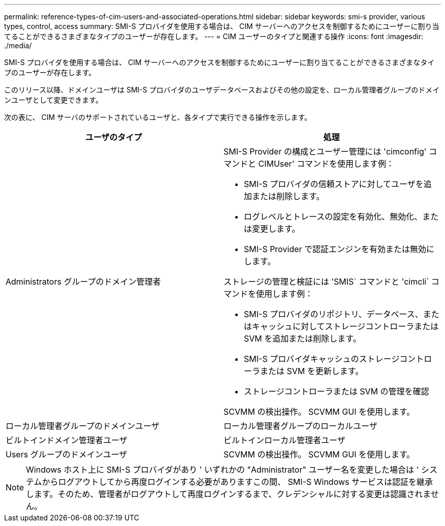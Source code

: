 ---
permalink: reference-types-of-cim-users-and-associated-operations.html 
sidebar: sidebar 
keywords: smi-s provider, various types, control, access 
summary: SMI-S プロバイダを使用する場合は、 CIM サーバーへのアクセスを制御するためにユーザーに割り当てることができるさまざまなタイプのユーザーが存在します。 
---
= CIM ユーザーのタイプと関連する操作
:icons: font
:imagesdir: ./media/


[role="lead"]
SMI-S プロバイダを使用する場合は、 CIM サーバーへのアクセスを制御するためにユーザーに割り当てることができるさまざまなタイプのユーザーが存在します。

このリリース以降、ドメインユーザは SMI-S プロバイダのユーザデータベースおよびその他の設定を、ローカル管理者グループのドメインユーザとして変更できます。

次の表に、 CIM サーバのサポートされているユーザと、各タイプで実行できる操作を示します。

[cols="2*"]
|===
| ユーザのタイプ | 処理 


 a| 
Administrators グループのドメイン管理者
 a| 
SMI-S Provider の構成とユーザー管理には 'cimconfig' コマンドと CIMUser' コマンドを使用します例：

* SMI-S プロバイダの信頼ストアに対してユーザを追加または削除します。
* ログレベルとトレースの設定を有効化、無効化、または変更します。
* SMI-S Provider で認証エンジンを有効または無効にします。


ストレージの管理と検証には 'SMIS` コマンドと 'cimcli` コマンドを使用します例：

* SMI-S プロバイダのリポジトリ、データベース、またはキャッシュに対してストレージコントローラまたは SVM を追加または削除します。
* SMI-S プロバイダキャッシュのストレージコントローラまたは SVM を更新します。
* ストレージコントローラまたは SVM の管理を確認


SCVMM の検出操作。 SCVMM GUI を使用します。



 a| 
ローカル管理者グループのドメインユーザ



 a| 
ローカル管理者グループのローカルユーザ



 a| 
ビルトインドメイン管理者ユーザ



 a| 
ビルトインローカル管理者ユーザ



 a| 
Users グループのドメインユーザ
 a| 
SCVMM の検出操作。 SCVMM GUI を使用します。



 a| 
Users グループのローカルユーザ

|===
[NOTE]
====
Windows ホスト上に SMI-S プロバイダがあり ' いずれかの "Administrator" ユーザー名を変更した場合は ' システムからログアウトしてから再度ログインする必要がありますこの間、 SMI-S Windows サービスは認証を継承します。そのため、管理者がログアウトして再度ログインするまで、クレデンシャルに対する変更は認識されません。

====